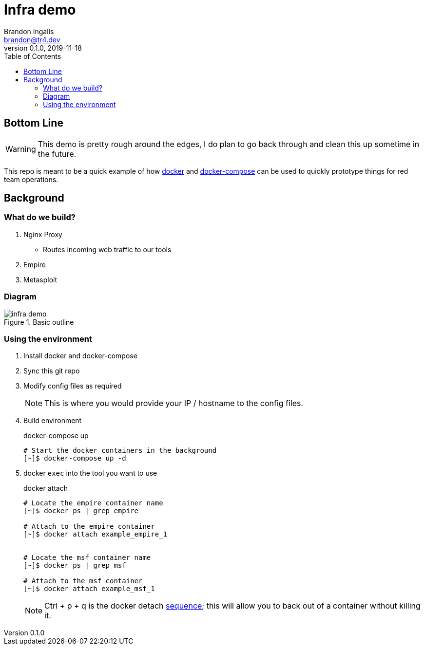 = Infra demo
Brandon Ingalls <brandon@tr4.dev>
v0.1.0, 2019-11-18
:toc:

== Bottom Line

WARNING: This demo is pretty rough around the edges, I do plan to go back through and clean this up sometime in the future.

This repo is meant to be a quick example of how https://docs.docker.com/[docker] and https://docs.docker.com/compose/[docker-compose] can be used to quickly prototype things for red team operations.

== Background

=== What do we build?

. Nginx Proxy
** Routes incoming web traffic to our tools
. Empire
. Metasploit

=== Diagram

.Basic outline
image::.github/assets/infra-demo.png[]

=== Using the environment

. Install docker and docker-compose
. Sync this git repo
. Modify config files as required
+
NOTE: This is where you would provide your IP / hostname to the config files.
+
. Build environment
+
.docker-compose up
----
# Start the docker containers in the background
[~]$ docker-compose up -d
----
+
. docker `exec` into the tool you want to use
+
.docker attach
----
# Locate the empire container name
[~]$ docker ps | grep empire

# Attach to the empire container
[~]$ docker attach example_empire_1


# Locate the msf container name
[~]$ docker ps | grep msf

# Attach to the msf container
[~]$ docker attach example_msf_1
----
+
NOTE: Ctrl + p + q is the docker detach https://docs.docker.com/engine/reference/commandline/attach/[sequence]; this will allow you to back out of a container without killing it.

